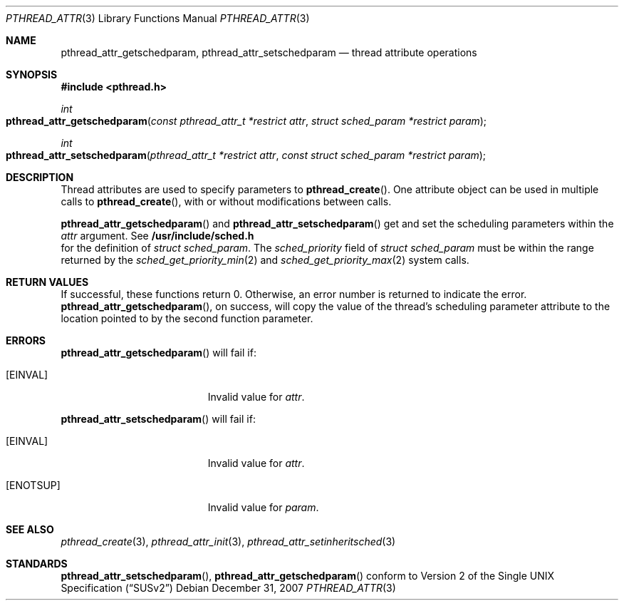 .\" Copyright (c) 2004-2007 Apple Inc. All rights reserved.
.Dd December 31, 2007
.Dt PTHREAD_ATTR 3
.Os
.Sh NAME
.Nm pthread_attr_getschedparam ,
.Nm pthread_attr_setschedparam
.Nd thread attribute operations
.Sh SYNOPSIS
.Fd #include <pthread.h>
.Ft int
.Fo pthread_attr_getschedparam
.Fa "const pthread_attr_t *restrict attr"
.Fa "struct sched_param *restrict param"
.Fc
.Ft int
.Fo pthread_attr_setschedparam
.Fa "pthread_attr_t *restrict attr"
.Fa "const struct sched_param *restrict param"
.Fc
.Sh DESCRIPTION
Thread attributes are used to specify parameters to
.Fn pthread_create .
One attribute object can be used in multiple calls to
.Fn pthread_create ,
with or without modifications between calls.
.Pp
.Fn pthread_attr_getschedparam
and
.Fn pthread_attr_setschedparam
get and set the scheduling parameters within the 
.Fa attr
argument. See
.Fd /usr/include/sched.h
for the definition of 
.Fa struct sched_param . 
The 
.Fa sched_priority
field of
.Fa struct sched_param
must be within the range returned by the
.Xr sched_get_priority_min 2
and
.Xr sched_get_priority_max 2
system calls.
.Sh RETURN VALUES
If successful, these functions return 0.
Otherwise, an error number is returned to indicate the error.
.Fn pthread_attr_getschedparam ,
on success, will copy the value of the thread's scheduling parameter attribute
to the location pointed to by the second function parameter.
.Sh ERRORS
.Pp
.Fn pthread_attr_getschedparam
will fail if:
.Bl -tag -width Er
.\" ========
.It Bq Er EINVAL
Invalid value for
.Fa attr .
.\" ========
.El
.Pp
.Fn pthread_attr_setschedparam
will fail if:
.Bl -tag -width Er
.\" ========
.It Bq Er EINVAL
Invalid value for
.Fa attr .
.\" ========
.It Bq Er ENOTSUP
Invalid value for
.Fa param .
.El
.Sh SEE ALSO
.Xr pthread_create 3 ,
.Xr pthread_attr_init 3 ,
.Xr pthread_attr_setinheritsched 3 
.Sh STANDARDS
.Pp
.Fn pthread_attr_setschedparam ,
.Fn pthread_attr_getschedparam 
conform to
.St -susv2
